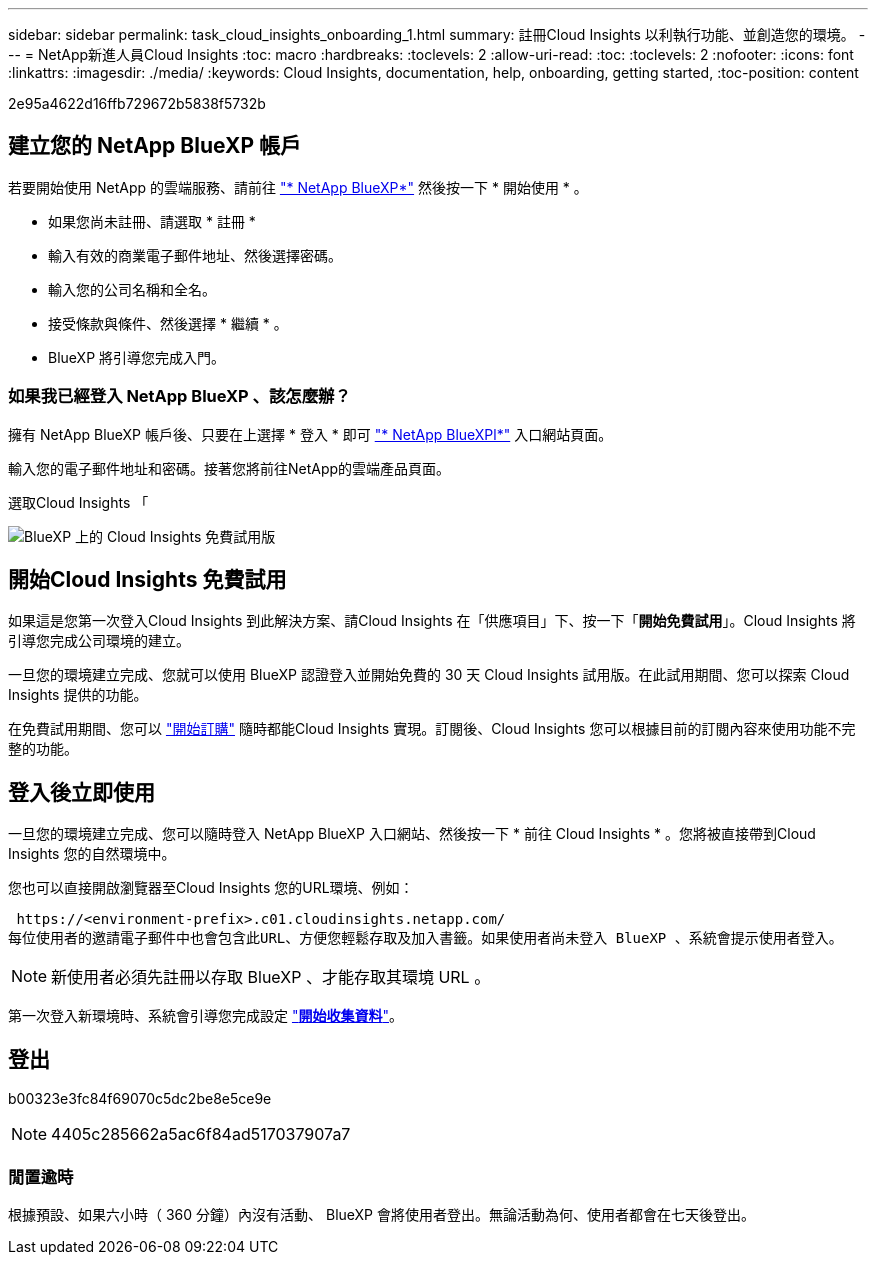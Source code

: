 ---
sidebar: sidebar 
permalink: task_cloud_insights_onboarding_1.html 
summary: 註冊Cloud Insights 以利執行功能、並創造您的環境。 
---
= NetApp新進人員Cloud Insights
:toc: macro
:hardbreaks:
:toclevels: 2
:allow-uri-read: 
:toc: 
:toclevels: 2
:nofooter: 
:icons: font
:linkattrs: 
:imagesdir: ./media/
:keywords: Cloud Insights, documentation, help, onboarding, getting started,
:toc-position: content


[role="lead"]
2e95a4622d16ffb729672b5838f5732b


toc::[]


== 建立您的 NetApp BlueXP 帳戶

若要開始使用 NetApp 的雲端服務、請前往 https://cloud.netapp.com["* NetApp BlueXP*"^] 然後按一下 * 開始使用 * 。

* 如果您尚未註冊、請選取 * 註冊 *
* 輸入有效的商業電子郵件地址、然後選擇密碼。
* 輸入您的公司名稱和全名。
* 接受條款與條件、然後選擇 * 繼續 * 。
* BlueXP 將引導您完成入門。




=== 如果我已經登入 NetApp BlueXP 、該怎麼辦？

擁有 NetApp BlueXP 帳戶後、只要在上選擇 * 登入 * 即可 https://cloud.netapp.com["* NetApp BlueXPl*"^] 入口網站頁面。

輸入您的電子郵件地址和密碼。接著您將前往NetApp的雲端產品頁面。

選取Cloud Insights 「

image:BlueXP_CloudInsights.png["BlueXP 上的 Cloud Insights 免費試用版"]



== 開始Cloud Insights 免費試用

如果這是您第一次登入Cloud Insights 到此解決方案、請Cloud Insights 在「供應項目」下、按一下「*開始免費試用*」。Cloud Insights 將引導您完成公司環境的建立。

一旦您的環境建立完成、您就可以使用 BlueXP 認證登入並開始免費的 30 天 Cloud Insights 試用版。在此試用期間、您可以探索 Cloud Insights 提供的功能。

在免費試用期間、您可以 link:concept_subscribing_to_cloud_insights.html["開始訂購"] 隨時都能Cloud Insights 實現。訂閱後、Cloud Insights 您可以根據目前的訂閱內容來使用功能不完整的功能。



== 登入後立即使用

一旦您的環境建立完成、您可以隨時登入 NetApp BlueXP 入口網站、然後按一下 * 前往 Cloud Insights * 。您將被直接帶到Cloud Insights 您的自然環境中。

您也可以直接開啟瀏覽器至Cloud Insights 您的URL環境、例如：

 https://<environment-prefix>.c01.cloudinsights.netapp.com/
每位使用者的邀請電子郵件中也會包含此URL、方便您輕鬆存取及加入書籤。如果使用者尚未登入 BlueXP 、系統會提示使用者登入。


NOTE: 新使用者必須先註冊以存取 BlueXP 、才能存取其環境 URL 。

第一次登入新環境時、系統會引導您完成設定 link:task_getting_started_with_cloud_insights.html["*開始收集資料*"]。



== 登出

b00323e3fc84f69070c5dc2be8e5ce9e


NOTE: 4405c285662a5ac6f84ad517037907a7



=== 閒置逾時

根據預設、如果六小時（ 360 分鐘）內沒有活動、 BlueXP 會將使用者登出。無論活動為何、使用者都會在七天後登出。
